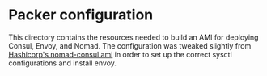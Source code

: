 * Packer configuration

This directory contains the resources needed to build an AMI for
deploying Consul, Envoy, and Nomad. The configuration was tweaked
slightly from [[https://github.com/hashicorp/terraform-aws-nomad/tree/master/examples/nomad-consul-ami][Hashicorp's nomad-consul ami]] in order to set up the
correct sysctl configurations and install envoy.
